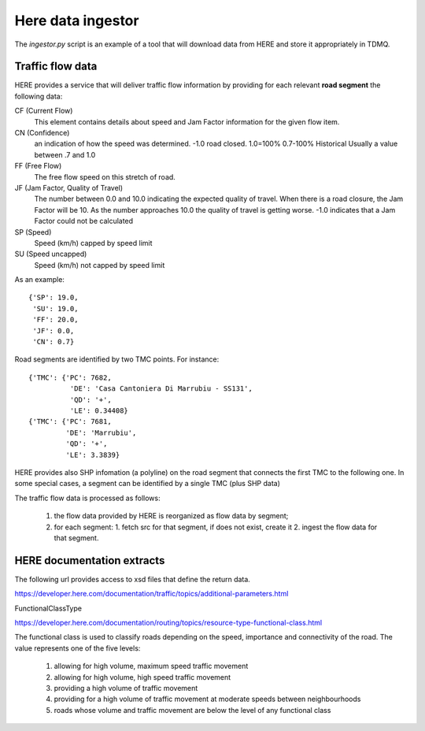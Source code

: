 Here data ingestor
==================


The `ingestor.py` script is an example of a tool that will download
data from HERE and store it appropriately in TDMQ.


Traffic flow data
-----------------

HERE provides a service that will deliver traffic flow information by
providing for each relevant **road segment** the following data:

CF (Current Flow)
    This element contains details about speed and Jam Factor
    information for the given flow item.
CN (Confidence)
    an indication of how the speed was determined. -1.0 road
    closed. 1.0=100% 0.7-100% Historical Usually a value between .7
    and 1.0
FF (Free Flow)
    The free flow speed on this stretch of road.
JF (Jam Factor, Quality of Travel)
   The number between 0.0 and 10.0 indicating the expected quality of
   travel. When there is a road closure, the Jam Factor will be 10. As
   the number approaches 10.0 the quality of travel is getting
   worse. -1.0 indicates that a Jam Factor could not be calculated
SP (Speed)
   Speed (km/h) capped by speed limit
SU (Speed uncapped)
   Speed (km/h) not capped by speed limit

As an example:
::
   {'SP': 19.0,
    'SU': 19.0,
    'FF': 20.0,
    'JF': 0.0,
    'CN': 0.7}


Road segments are identified by two TMC points. For instance:
::
   {'TMC': {'PC': 7682,
	     'DE': 'Casa Cantoniera Di Marrubiu - SS131',
	     'QD': '+',
	     'LE': 0.34408}
   {'TMC': {'PC': 7681,
	    'DE': 'Marrubiu',
	    'QD': '+',
	    'LE': 3.3839}

HERE provides also SHP infomation (a polyline) on the road segment
that connects the first TMC to the following one.  In some special
cases, a segment can be identified by a single TMC (plus SHP data)

The traffic flow data is processed as follows:

 1. the flow data provided by HERE is reorganized as flow data by segment;
 2. for each segment:
    1. fetch src for that segment, if does not exist, create it
    2. ingest the flow data for that segment.




HERE documentation extracts
---------------------------

The following url provides access to xsd files that define the return data.

https://developer.here.com/documentation/traffic/topics/additional-parameters.html


FunctionalClassType

https://developer.here.com/documentation/routing/topics/resource-type-functional-class.html


The functional class is used to classify roads depending on the speed,
importance and connectivity of the road.  The value represents one of
the five levels:

 1. allowing for high volume, maximum speed traffic movement
 2. allowing for high volume, high speed traffic movement
 3. providing a high volume of traffic movement
 4. providing for a high volume of traffic movement at moderate speeds
    between neighbourhoods
 5. roads whose volume and traffic movement are below the level of any
    functional class


    

